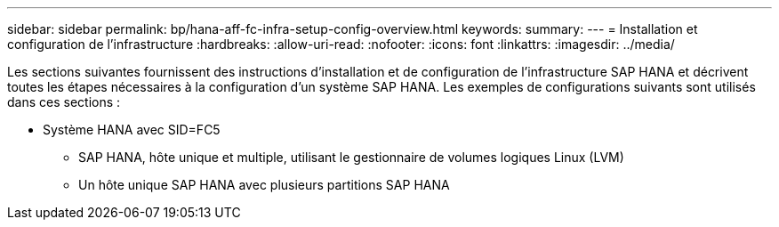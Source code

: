 ---
sidebar: sidebar 
permalink: bp/hana-aff-fc-infra-setup-config-overview.html 
keywords:  
summary:  
---
= Installation et configuration de l'infrastructure
:hardbreaks:
:allow-uri-read: 
:nofooter: 
:icons: font
:linkattrs: 
:imagesdir: ../media/


[role="lead"]
Les sections suivantes fournissent des instructions d'installation et de configuration de l'infrastructure SAP HANA et décrivent toutes les étapes nécessaires à la configuration d'un système SAP HANA. Les exemples de configurations suivants sont utilisés dans ces sections :

* Système HANA avec SID=FC5
+
** SAP HANA, hôte unique et multiple, utilisant le gestionnaire de volumes logiques Linux (LVM)
** Un hôte unique SAP HANA avec plusieurs partitions SAP HANA



